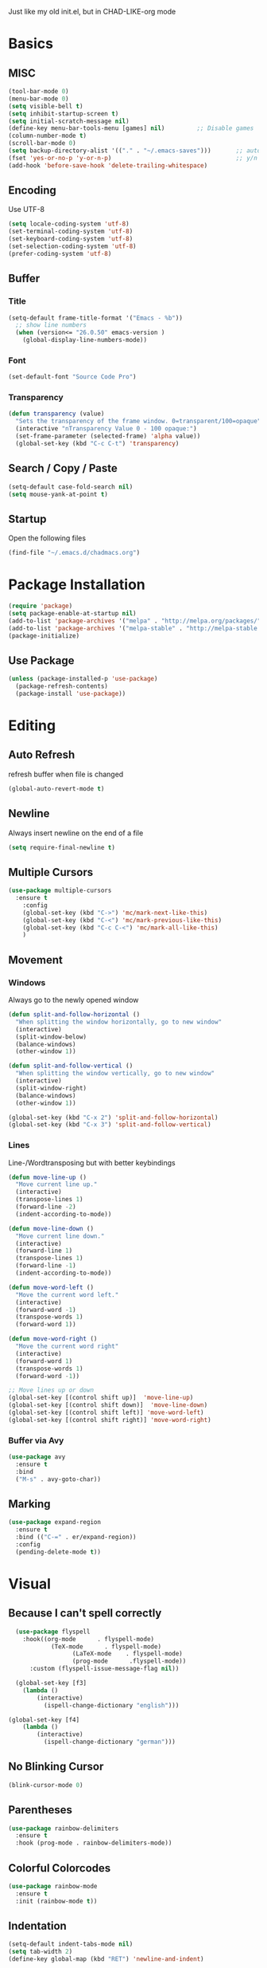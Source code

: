 Just like my old init.el, but in CHAD-LIKE-org mode


* Basics
** MISC
   #+BEGIN_SRC emacs-lisp
   (tool-bar-mode 0)
   (menu-bar-mode 0)
   (setq visible-bell t)
   (setq inhibit-startup-screen t)
   (setq initial-scratch-message nil)
   (define-key menu-bar-tools-menu [games] nil)			;; Disable games
   (column-number-mode t)
   (scroll-bar-mode 0)
   (setq backup-directory-alist '(("." . "~/.emacs-saves")))       ;; autosave directory
   (fset 'yes-or-no-p 'y-or-n-p)                                   ;; y/n instead of yes/no
   (add-hook 'before-save-hook 'delete-trailing-whitespace)
   #+END_SRC

** Encoding
	 Use UTF-8
   #+BEGIN_SRC emacs-lisp
   (setq locale-coding-system 'utf-8)
   (set-terminal-coding-system 'utf-8)
   (set-keyboard-coding-system 'utf-8)
   (set-selection-coding-system 'utf-8)
   (prefer-coding-system 'utf-8)
   #+END_SRC
** Buffer
*** Title
   #+BEGIN_SRC emacs-lisp
   (setq-default frame-title-format '("Emacs - %b"))
     ;; show line numbers
     (when (version<= "26.0.50" emacs-version )
       (global-display-line-numbers-mode))
	 #+END_SRC

*** Font
   #+BEGIN_SRC emacs-lisp
   (set-default-font "Source Code Pro")
	 #+END_SRC

*** Transparency
	 #+BEGIN_SRC emacs-lisp
   (defun transparency (value)
     "Sets the transparency of the frame window. 0=transparent/100=opaque"
     (interactive "nTransparency Value 0 - 100 opaque:")
     (set-frame-parameter (selected-frame) 'alpha value))
     (global-set-key (kbd "C-c C-t") 'transparency)
   #+END_SRC
** Search / Copy / Paste
   #+BEGIN_SRC emacs-lisp
   (setq-default case-fold-search nil)
   (setq mouse-yank-at-point t)
   #+END_SRC
** Startup
	 Open the following files
   #+BEGIN_SRC emacs-lisp
   (find-file "~/.emacs.d/chadmacs.org")
   #+END_SRC
* Package Installation
#+BEGIN_SRC emacs-lisp
(require 'package)
(setq package-enable-at-startup nil)
(add-to-list 'package-archives '("melpa" . "http://melpa.org/packages/"))
(add-to-list 'package-archives '("melpa-stable" . "http://melpa-stable.milkbox.net/packages/") t)
(package-initialize)
#+END_SRC
** Use Package
#+BEGIN_SRC emacs-lisp
(unless (package-installed-p 'use-package)
  (package-refresh-contents)
  (package-install 'use-package))
#+END_SRC
* Editing
** Auto Refresh
	 refresh buffer when file is changed
	 #+BEGIN_SRC emacs-lisp
	 (global-auto-revert-mode t)
	 #+END_SRC
** Newline
	 Always insert newline on the end of a file
	 #+BEGIN_SRC emacs-lisp
	 (setq require-final-newline t)
	 #+END_SRC
** Multiple Cursors
	 #+BEGIN_SRC emacs-lisp
	 (use-package multiple-cursors
	   :ensure t
		 :config
		 (global-set-key (kbd "C->") 'mc/mark-next-like-this)
		 (global-set-key (kbd "C-<") 'mc/mark-previous-like-this)
		 (global-set-key (kbd "C-c C-<") 'mc/mark-all-like-this)
		 )
	 #+END_SRC
** Movement
*** Windows
		Always go to the newly opened window
    #+BEGIN_SRC emacs-lisp
    (defun split-and-follow-horizontal ()
      "When splitting the window horizontally, go to new window"
      (interactive)
      (split-window-below)
      (balance-windows)
      (other-window 1))

    (defun split-and-follow-vertical ()
      "When splitting the window vertically, go to new window"
      (interactive)
      (split-window-right)
      (balance-windows)
      (other-window 1))

    (global-set-key (kbd "C-x 2") 'split-and-follow-horizontal)
    (global-set-key (kbd "C-x 3") 'split-and-follow-vertical)
  #+END_SRC

*** Lines
		Line-/Wordtransposing but with better keybindings
   #+BEGIN_SRC emacs-lisp
   (defun move-line-up ()
     "Move current line up."
     (interactive)
     (transpose-lines 1)
     (forward-line -2)
     (indent-according-to-mode))

   (defun move-line-down ()
     "Move current line down."
     (interactive)
     (forward-line 1)
     (transpose-lines 1)
     (forward-line -1)
     (indent-according-to-mode))

   (defun move-word-left ()
     "Move the current word left."
     (interactive)
     (forward-word -1)
     (transpose-words 1)
     (forward-word 1))

   (defun move-word-right ()
     "Move the current word right"
     (interactive)
     (forward-word 1)
     (transpose-words 1)
     (forward-word -1))

   ;; Move lines up or down
   (global-set-key [(control shift up)]  'move-line-up)
   (global-set-key [(control shift down)]  'move-line-down)
   (global-set-key [(control shift left)] 'move-word-left)
   (global-set-key [(control shift right)] 'move-word-right)
   #+END_SRC

*** Buffer via Avy
   #+BEGIN_SRC emacs-lisp
   (use-package avy
     :ensure t
     :bind
     ("M-s" . avy-goto-char))
   #+END_SRC

** Marking
  #+BEGIN_SRC emacs-lisp
  (use-package expand-region
    :ensure t
    :bind (("C-=" . er/expand-region))
    :config
    (pending-delete-mode t))
  #+END_SRC

* Visual
** Because I can't spell correctly
	 #+BEGIN_SRC emacs-lisp
	 (use-package flyspell
	   :hook((org-mode      . flyspell-mode)
		       (TeX-mode      . flyspell-mode)
					 (LaTeX-mode    . flyspell-mode)
					 (prog-mode      .flyspell-mode))
		 :custom (flyspell-issue-message-flag nil))

	 (global-set-key [f3]
	   (lambda ()
		   (interactive)
			 (ispell-change-dictionary "english")))

   (global-set-key [f4]
	   (lambda ()
		   (interactive)
			 (ispell-change-dictionary "german")))
	 #+END_SRC
** No Blinking Cursor
	 #+BEGIN_SRC emacs-lisp
	 (blink-cursor-mode 0)
	 #+END_SRC
** Parentheses
   #+BEGIN_SRC emacs-lisp
   (use-package rainbow-delimiters
     :ensure t
     :hook (prog-mode . rainbow-delimiters-mode))
   #+END_SRC
** Colorful Colorcodes
   #+BEGIN_SRC emacs-lisp
   (use-package rainbow-mode
     :ensure t
     :init (rainbow-mode t))
   #+END_SRC
** Indentation
   #+BEGIN_SRC emacs-lisp
   (setq-default indent-tabs-mode nil)
   (setq tab-width 2)
   (define-key global-map (kbd "RET") 'newline-and-indent)
   #+END_SRC
** Dashboard
	 Open a pretty dashboard with recent projects
   #+BEGIN_SRC emacs-lisp
   (use-package dashboard
   :ensure t
   :config
    (dashboard-setup-startup-hook)
    (setq dashboard-startup-banner "~/.emacs.d/img/Asuka_small.png")
    (setq dashboard-items '((recents  . 5)
                            (projects . 5)))
    (setq dashboard-banner-logo-title ""))
   #+END_SRC
* LaTeX
** Basics
  #+BEGIN_SRC emacs-lisp
  ;; LaTeX SETTINGS
  ;; AUCTeX settings
  (setq TeX-auto-save t)
  (setq TeX-parse-self t)
  (setq-default TeX-master nil)   ;; better for multi-file document structure i.e. documents with \include

  (add-hook 'LaTeX-mode-hook 'visual-line-mode)
  (add-hook 'LaTeX-mode-hook 'LaTeX-math-mode)

  ;; *.tex —> *.dvi -> *.ps -> *.pdf
  (setq-default TeX-PDF-from-DVI "Dvips")
  #+END_SRC
** AucTeX Configuration
   Mostly stuff for math mode
   #+BEGIN_SRC emacs-lisp
   (add-hook 'plain-TeX-mode-hook
     (lambda () (set (make-variable-buffer-local 'TeX-electric-math)
     (cons "$" "$"))))


   (add-hook 'LaTeX-mode-hook
     (lambda () (set (make-variable-buffer-local 'TeX-electric-math)
     (cons "\\(" "\\)"))))
   #+END_SRC

* BiBTeX
  #+BEGIN_SRC emacs-lisp
  (use-package company-bibtex
    :ensure t
    :config
    (add-to-list 'company-backends 'company-bibtex)
    (setq company-bibtex-bibliography '("~/Documents/University/TeX/uni.bib")))

  (use-package helm-bibtex
    :ensure t
    :config
    (setq bibtex-completion-bibliography
      '("~/Documents/University/TeX/uni.bib")))
    (setq bibtex-completion-library-path
      '("~/Documents/University/Books/" "~/Documents/University/Scripts/"))
  #+END_SRC
* Programming
** Syntax Highlighting
	 Enable syntax highlighting if possible
	 #+BEGIN_SRC emacs-lisp
	 (global-font-lock-mode 1)
	 #+END_SRC
** Code Completion
    #+BEGIN_SRC emacs-lisp
    (use-package company
      :ensure t
      :config
      (add-hook 'after-init-hook 'global-company-mode)
      (use-package company-bibtex
        :ensure t))
    #+END_SRC
** Project Management
   #+BEGIN_SRC emacs-lisp
   (use-package projectile
     :ensure t
     :config
     (projectile-mode t)
     (define-key projectile-mode-map (kbd "C-c p") 'projectile-command-map))
   #+END_SRC

** C/C++
   #+BEGIN_SRC emacs-lisp
   (add-hook 'c-mode-hook
     (lambda ()
       (add-to-list 'ac-sources 'ac-source-c-headers)
       (add-to-list 'ac-sources 'ac-source-c-header-symbols t)))
   #+END_SRC
** Haskell
   #+BEGIN_SRC emacs-lisp
	 (use-package haskell-mode
	   :ensure t)

   (setq haskell-process-log t)
   (add-hook 'haskell-mode-hook 'interactive-haskell-mode)
   #+END_SRC
* Version Control
  #+BEGIN_SRC emacs-lisp
  (use-package magit
    :ensure t
    :config
    (global-set-key (kbd "C-x g") 'magit-status))
  #+END_SRC
* Org-Mode
  #+BEGIN_SRC emacs-lisp
  (org-babel-do-load-languages
    'org-babel-load-languages
    '((haskell . t) (python . t)))

  ;; org bullets
  (use-package org-bullets
    :ensure t
    :config
    (add-hook 'org-mode-hook (lambda () (org-bullets-mode 1))))

   ;; My own todo states :3
   (setq org-todo-keywords
     '((sequence "TODO" "VERIFY" "|" "DONE")))

     ;; LaTeX Stuff in org
     (defun tex-org-mode-hook ()
       "Activate Latex input for org-mode"
       (activate-input-method "TeX"))

(add-hook 'org-mode-hook 'tex-org-mode-hook)
  #+END_SRC
